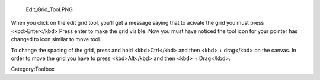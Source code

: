 .. figure:: Edit_Grid_Tool.PNG
   :alt: Edit_Grid_Tool.PNG

   Edit\_Grid\_Tool.PNG

.. raw:: mediawiki

   {{Warning|Deprecated in 3.0, use the [[Special:MyLanguage/Grids and Guides|Grids and Guides Docker]] instead.}}

When you click on the edit grid tool, you'll get a message saying that
to acivate the grid you must press <kbd>Enter</kbd> Press enter to make
the grid visible. Now you must have noticed the tool icon for your
pointer has changed to icon similar to move tool.

To change the spacing of the grid, press and hold <kbd>Ctrl</kbd> and
then <kbd> + drag</kbd> on the canvas. In order to move the grid you
have to press <kbd>Alt</kbd> and then <kbd> + Drag</kbd>.

Category:Toolbox
